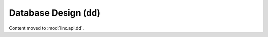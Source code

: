 ========================
Database Design (``dd``)
========================

Content moved to :mod:`lino.api.dd`.

